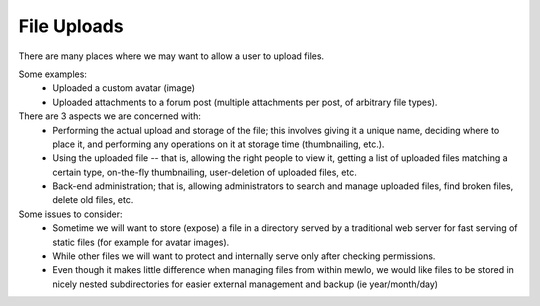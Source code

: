 File Uploads
============

There are many places where we may want to allow a user to upload files.

Some examples:
    * Uploaded a custom avatar (image)
    * Uploaded attachments to a forum post (multiple attachments per post, of arbitrary file types).

There are 3 aspects we are concerned with:
    * Performing the actual upload and storage of the file; this involves giving it a unique name, deciding where to place it, and performing any operations on it at storage time (thumbnailing, etc.).
    * Using the uploaded file -- that is, allowing the right people to view it, getting a list of uploaded files matching a certain type, on-the-fly thumbnailing, user-deletion of uploaded files, etc.
    * Back-end administration; that is, allowing administrators to search and manage uploaded files, find broken files, delete old files, etc.

Some issues to consider:
    * Sometime we will want to store (expose) a file in a directory served by a traditional web server for fast serving of static files (for example for avatar images).
    * While other files we will want to protect and internally serve only after checking permissions.
    * Even though it makes little difference when managing files from within mewlo, we would like files to be stored in nicely nested subdirectories for easier external management and backup (ie year/month/day)

